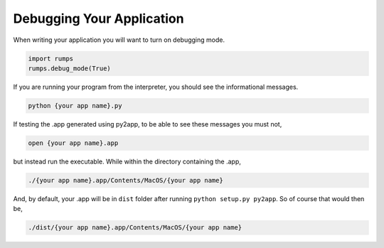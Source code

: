 Debugging Your Application
==========================

When writing your application you will want to turn on debugging mode.

.. code-block:: python

    import rumps
    rumps.debug_mode(True)

If you are running your program from the interpreter, you should see the informational messages.

.. code-block:: bash

    python {your app name}.py

If testing the .app generated using py2app, to be able to see these messages you must not,

.. code-block:: bash

    open {your app name}.app

but instead run the executable. While within the directory containing the .app,

.. code-block:: bash

    ./{your app name}.app/Contents/MacOS/{your app name}

And, by default, your .app will be in ``dist`` folder after running ``python setup.py py2app``. So of course that would then be,

.. code-block:: bash

    ./dist/{your app name}.app/Contents/MacOS/{your app name}
